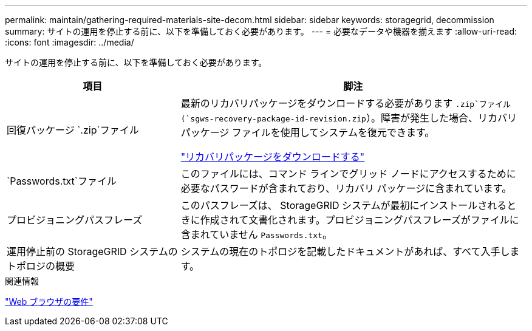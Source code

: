 ---
permalink: maintain/gathering-required-materials-site-decom.html 
sidebar: sidebar 
keywords: storagegrid, decommission 
summary: サイトの運用を停止する前に、以下を準備しておく必要があります。 
---
= 必要なデータや機器を揃えます
:allow-uri-read: 
:icons: font
:imagesdir: ../media/


[role="lead"]
サイトの運用を停止する前に、以下を準備しておく必要があります。

[cols="1a,2a"]
|===
| 項目 | 脚注 


 a| 
回復パッケージ `.zip`ファイル
 a| 
最新のリカバリパッケージをダウンロードする必要があります `.zip`ファイル(`sgws-recovery-package-id-revision.zip`）。障害が発生した場合、リカバリ パッケージ ファイルを使用してシステムを復元できます。

link:downloading-recovery-package.html["リカバリパッケージをダウンロードする"]



 a| 
`Passwords.txt`ファイル
 a| 
このファイルには、コマンド ラインでグリッド ノードにアクセスするために必要なパスワードが含まれており、リカバリ パッケージに含まれています。



 a| 
プロビジョニングパスフレーズ
 a| 
このパスフレーズは、 StorageGRID システムが最初にインストールされるときに作成されて文書化されます。プロビジョニングパスフレーズがファイルに含まれていません `Passwords.txt`。



 a| 
運用停止前の StorageGRID システムのトポロジの概要
 a| 
システムの現在のトポロジを記載したドキュメントがあれば、すべて入手します。

|===
.関連情報
link:../admin/web-browser-requirements.html["Web ブラウザの要件"]
